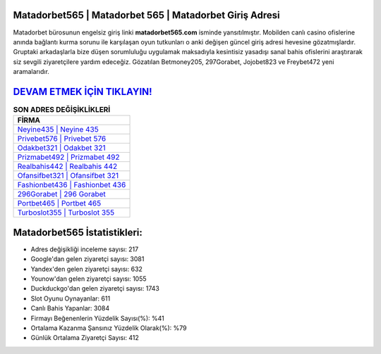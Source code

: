 ﻿Matadorbet565 | Matadorbet 565 | Matadorbet Giriş Adresi
===================================

.. image:: images/matadorbet-giris.jpg
   :width: 600
   
Matadorbet bürosunun engelsiz giriş linki **matadorbet565.com** isminde yansıtılmıştır. Mobilden canlı casino ofislerine anında bağlantı kurma sorunu ile karşılaşan oyun tutkunları o anki değişen güncel giriş adresi hevesine gözatmışlardır. Gruptaki arkadaşlarla bize düşen sorumluluğu uygulamak maksadıyla kesintisiz yasadışı sanal bahis ofislerini araştırarak siz sevgili ziyaretçilere yardım edeceğiz. Gözatılan Betmoney205, 297Gorabet, Jojobet823 ve Freybet472 yeni aramalarıdır.

`DEVAM ETMEK İÇİN TIKLAYIN! <https://urlday.cc/git>`_
==============

.. list-table:: **SON ADRES DEĞİŞİKLİKLERİ**
   :widths: 100
   :header-rows: 1

   * - FİRMA
   * - `Neyine435 | Neyine 435 <neyine435-neyine-435-neyine-giris-adresi.html>`_
   * - `Privebet576 | Privebet 576 <privebet576-privebet-576-privebet-giris-adresi.html>`_
   * - `Odakbet321 | Odakbet 321 <odakbet321-odakbet-321-odakbet-giris-adresi.html>`_	 
   * - `Prizmabet492 | Prizmabet 492 <prizmabet492-prizmabet-492-prizmabet-giris-adresi.html>`_	 
   * - `Realbahis442 | Realbahis 442 <realbahis442-realbahis-442-realbahis-giris-adresi.html>`_ 
   * - `Ofansifbet321 | Ofansifbet 321 <ofansifbet321-ofansifbet-321-ofansifbet-giris-adresi.html>`_
   * - `Fashionbet436 | Fashionbet 436 <fashionbet436-fashionbet-436-fashionbet-giris-adresi.html>`_	 
   * - `296Gorabet | 296 Gorabet <296gorabet-296-gorabet-gorabet-giris-adresi.html>`_
   * - `Portbet465 | Portbet 465 <portbet465-portbet-465-portbet-giris-adresi.html>`_
   * - `Turboslot355 | Turboslot 355 <turboslot355-turboslot-355-turboslot-giris-adresi.html>`_
	 
Matadorbet565 İstatistikleri:
===================================	 
* Adres değişikliği inceleme sayısı: 217
* Google'dan gelen ziyaretçi sayısı: 3081
* Yandex'den gelen ziyaretçi sayısı: 632
* Younow'dan gelen ziyaretçi sayısı: 1055
* Duckduckgo'dan gelen ziyaretçi sayısı: 1743
* Slot Oyunu Oynayanlar: 611
* Canlı Bahis Yapanlar: 3084
* Firmayı Beğenenlerin Yüzdelik Sayısı(%): %41
* Ortalama Kazanma Şansınız Yüzdelik Olarak(%): %79
* Günlük Ortalama Ziyaretçi Sayısı: 412
